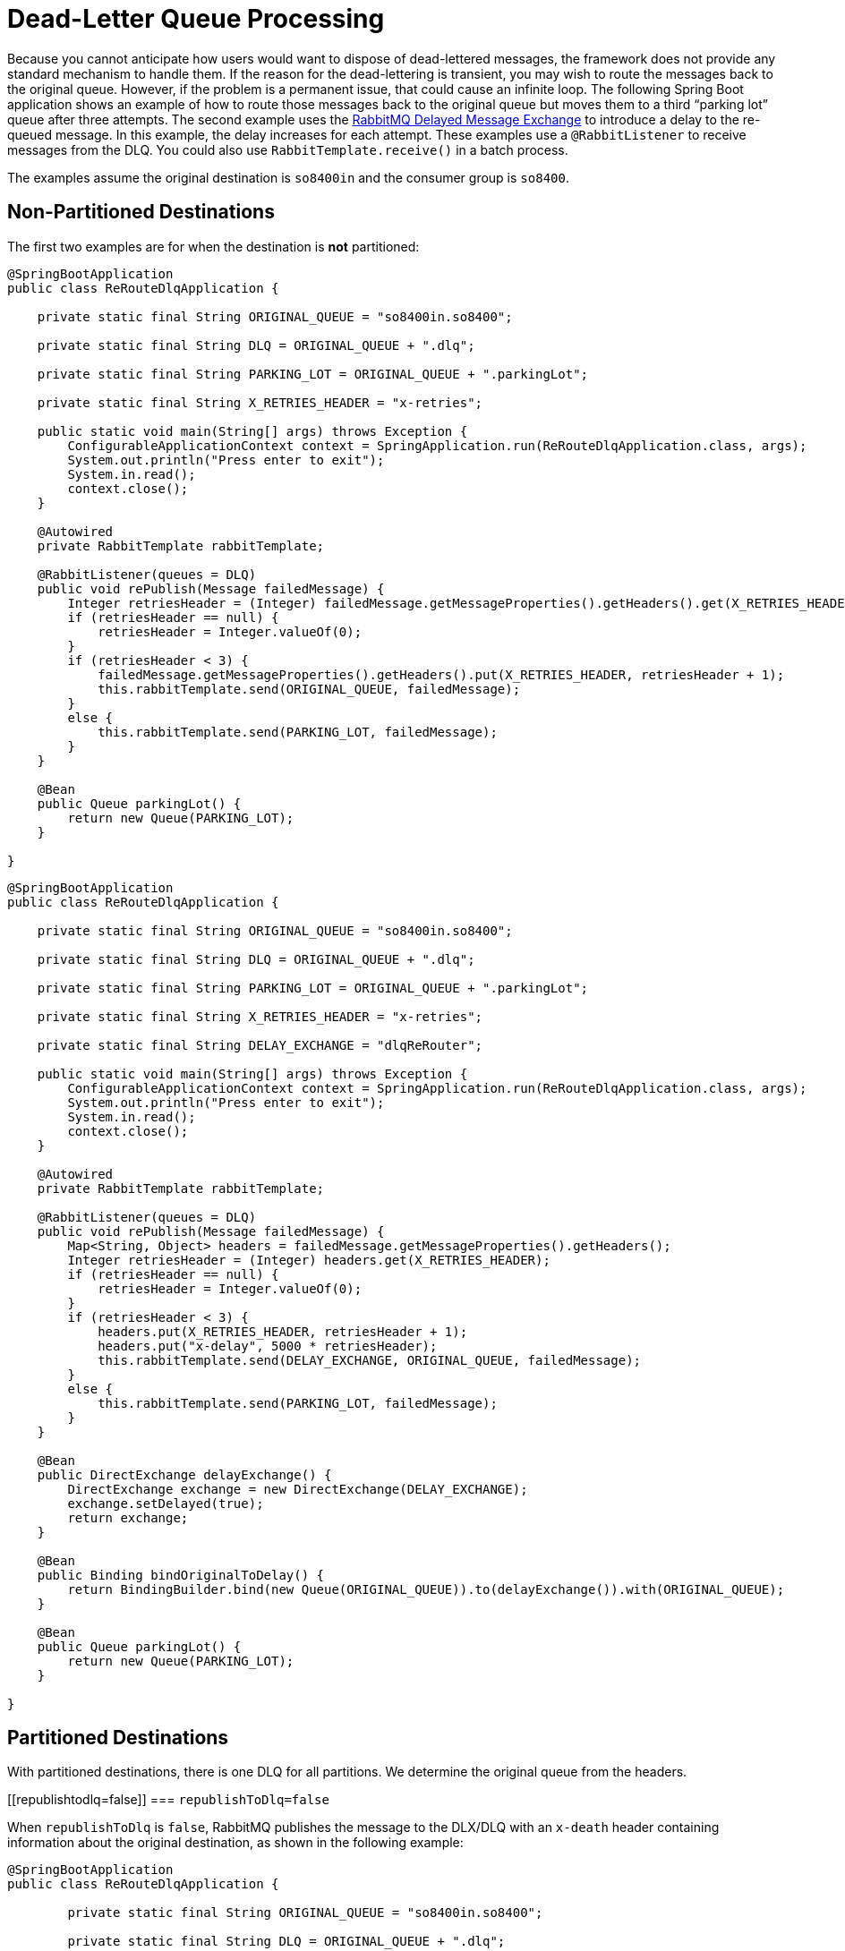 [[rabbit-dlq-processing]]
= Dead-Letter Queue Processing

Because you cannot anticipate how users would want to dispose of dead-lettered messages, the framework does not provide any standard mechanism to handle them.
If the reason for the dead-lettering is transient, you may wish to route the messages back to the original queue.
However, if the problem is a permanent issue, that could cause an infinite loop.
The following Spring Boot application shows an example of how to route those messages back to the original queue but moves them to a third "`parking lot`" queue after three attempts.
The second example uses the https://www.rabbitmq.com/blog/2015/04/16/scheduling-messages-with-rabbitmq/[RabbitMQ Delayed Message Exchange] to introduce a delay to the re-queued message.
In this example, the delay increases for each attempt.
These examples use a `@RabbitListener` to receive messages from the DLQ.
You could also use `RabbitTemplate.receive()` in a batch process.

The examples assume the original destination is `so8400in` and the consumer group is `so8400`.

[[non-partitioned-destinations]]
== Non-Partitioned Destinations

The first two examples are for when the destination is *not* partitioned:

[source, java]
----
@SpringBootApplication
public class ReRouteDlqApplication {

    private static final String ORIGINAL_QUEUE = "so8400in.so8400";

    private static final String DLQ = ORIGINAL_QUEUE + ".dlq";

    private static final String PARKING_LOT = ORIGINAL_QUEUE + ".parkingLot";

    private static final String X_RETRIES_HEADER = "x-retries";

    public static void main(String[] args) throws Exception {
        ConfigurableApplicationContext context = SpringApplication.run(ReRouteDlqApplication.class, args);
        System.out.println("Press enter to exit");
        System.in.read();
        context.close();
    }

    @Autowired
    private RabbitTemplate rabbitTemplate;

    @RabbitListener(queues = DLQ)
    public void rePublish(Message failedMessage) {
        Integer retriesHeader = (Integer) failedMessage.getMessageProperties().getHeaders().get(X_RETRIES_HEADER);
        if (retriesHeader == null) {
            retriesHeader = Integer.valueOf(0);
        }
        if (retriesHeader < 3) {
            failedMessage.getMessageProperties().getHeaders().put(X_RETRIES_HEADER, retriesHeader + 1);
            this.rabbitTemplate.send(ORIGINAL_QUEUE, failedMessage);
        }
        else {
            this.rabbitTemplate.send(PARKING_LOT, failedMessage);
        }
    }

    @Bean
    public Queue parkingLot() {
        return new Queue(PARKING_LOT);
    }

}
----

[source, java]
----
@SpringBootApplication
public class ReRouteDlqApplication {

    private static final String ORIGINAL_QUEUE = "so8400in.so8400";

    private static final String DLQ = ORIGINAL_QUEUE + ".dlq";

    private static final String PARKING_LOT = ORIGINAL_QUEUE + ".parkingLot";

    private static final String X_RETRIES_HEADER = "x-retries";

    private static final String DELAY_EXCHANGE = "dlqReRouter";

    public static void main(String[] args) throws Exception {
        ConfigurableApplicationContext context = SpringApplication.run(ReRouteDlqApplication.class, args);
        System.out.println("Press enter to exit");
        System.in.read();
        context.close();
    }

    @Autowired
    private RabbitTemplate rabbitTemplate;

    @RabbitListener(queues = DLQ)
    public void rePublish(Message failedMessage) {
        Map<String, Object> headers = failedMessage.getMessageProperties().getHeaders();
        Integer retriesHeader = (Integer) headers.get(X_RETRIES_HEADER);
        if (retriesHeader == null) {
            retriesHeader = Integer.valueOf(0);
        }
        if (retriesHeader < 3) {
            headers.put(X_RETRIES_HEADER, retriesHeader + 1);
            headers.put("x-delay", 5000 * retriesHeader);
            this.rabbitTemplate.send(DELAY_EXCHANGE, ORIGINAL_QUEUE, failedMessage);
        }
        else {
            this.rabbitTemplate.send(PARKING_LOT, failedMessage);
        }
    }

    @Bean
    public DirectExchange delayExchange() {
        DirectExchange exchange = new DirectExchange(DELAY_EXCHANGE);
        exchange.setDelayed(true);
        return exchange;
    }

    @Bean
    public Binding bindOriginalToDelay() {
        return BindingBuilder.bind(new Queue(ORIGINAL_QUEUE)).to(delayExchange()).with(ORIGINAL_QUEUE);
    }

    @Bean
    public Queue parkingLot() {
        return new Queue(PARKING_LOT);
    }

}
----

[[partitioned-destinations]]
== Partitioned Destinations

With partitioned destinations, there is one DLQ for all partitions. We determine the original queue from the headers.

[[republishtodlq=false]]
=== `republishToDlq=false`

When `republishToDlq` is `false`, RabbitMQ publishes the message to the DLX/DLQ with an `x-death` header containing information about the original destination, as shown in the following example:

[source, java]
----
@SpringBootApplication
public class ReRouteDlqApplication {

	private static final String ORIGINAL_QUEUE = "so8400in.so8400";

	private static final String DLQ = ORIGINAL_QUEUE + ".dlq";

	private static final String PARKING_LOT = ORIGINAL_QUEUE + ".parkingLot";

	private static final String X_DEATH_HEADER = "x-death";

	private static final String X_RETRIES_HEADER = "x-retries";

	public static void main(String[] args) throws Exception {
		ConfigurableApplicationContext context = SpringApplication.run(ReRouteDlqApplication.class, args);
		System.out.println("Press enter to exit");
		System.in.read();
		context.close();
	}

	@Autowired
	private RabbitTemplate rabbitTemplate;

	@SuppressWarnings("unchecked")
	@RabbitListener(queues = DLQ)
	public void rePublish(Message failedMessage) {
		Map<String, Object> headers = failedMessage.getMessageProperties().getHeaders();
		Integer retriesHeader = (Integer) headers.get(X_RETRIES_HEADER);
		if (retriesHeader == null) {
			retriesHeader = Integer.valueOf(0);
		}
		if (retriesHeader < 3) {
			headers.put(X_RETRIES_HEADER, retriesHeader + 1);
			List<Map<String, ?>> xDeath = (List<Map<String, ?>>) headers.get(X_DEATH_HEADER);
			String exchange = (String) xDeath.get(0).get("exchange");
			List<String> routingKeys = (List<String>) xDeath.get(0).get("routing-keys");
			this.rabbitTemplate.send(exchange, routingKeys.get(0), failedMessage);
		}
		else {
			this.rabbitTemplate.send(PARKING_LOT, failedMessage);
		}
	}

	@Bean
	public Queue parkingLot() {
		return new Queue(PARKING_LOT);
	}

}
----

[[republishtodlq=true]]
=== `republishToDlq=true`

When `republishToDlq` is `true`, the republishing recoverer adds the original exchange and routing key to headers, as shown in the following example:

[source, java]
----
@SpringBootApplication
public class ReRouteDlqApplication {

	private static final String ORIGINAL_QUEUE = "so8400in.so8400";

	private static final String DLQ = ORIGINAL_QUEUE + ".dlq";

	private static final String PARKING_LOT = ORIGINAL_QUEUE + ".parkingLot";

	private static final String X_RETRIES_HEADER = "x-retries";

	private static final String X_ORIGINAL_EXCHANGE_HEADER = RepublishMessageRecoverer.X_ORIGINAL_EXCHANGE;

	private static final String X_ORIGINAL_ROUTING_KEY_HEADER = RepublishMessageRecoverer.X_ORIGINAL_ROUTING_KEY;

	public static void main(String[] args) throws Exception {
		ConfigurableApplicationContext context = SpringApplication.run(ReRouteDlqApplication.class, args);
		System.out.println("Press enter to exit");
		System.in.read();
		context.close();
	}

	@Autowired
	private RabbitTemplate rabbitTemplate;

	@RabbitListener(queues = DLQ)
	public void rePublish(Message failedMessage) {
		Map<String, Object> headers = failedMessage.getMessageProperties().getHeaders();
		Integer retriesHeader = (Integer) headers.get(X_RETRIES_HEADER);
		if (retriesHeader == null) {
			retriesHeader = Integer.valueOf(0);
		}
		if (retriesHeader < 3) {
			headers.put(X_RETRIES_HEADER, retriesHeader + 1);
			String exchange = (String) headers.get(X_ORIGINAL_EXCHANGE_HEADER);
			String originalRoutingKey = (String) headers.get(X_ORIGINAL_ROUTING_KEY_HEADER);
			this.rabbitTemplate.send(exchange, originalRoutingKey, failedMessage);
		}
		else {
			this.rabbitTemplate.send(PARKING_LOT, failedMessage);
		}
	}

	@Bean
	public Queue parkingLot() {
		return new Queue(PARKING_LOT);
	}

}
----
